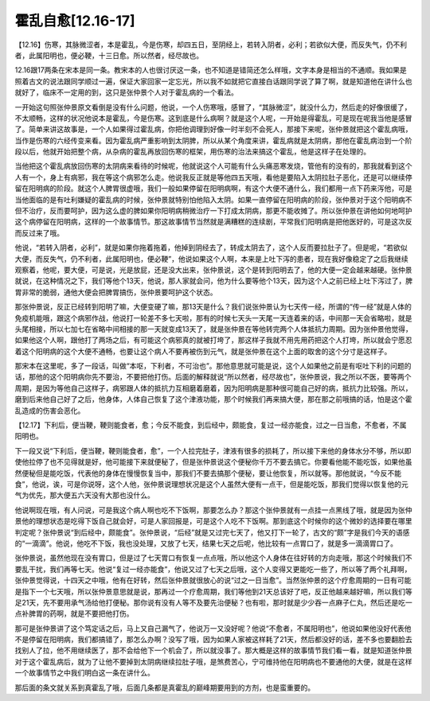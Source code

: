 霍乱自愈[12.16-17]
====================

【12.16】伤寒，其脉微涩者，本是霍乱，今是伤寒，却四五日，至阴经上，若转入阴者，必利；若欲似大便，而反失气，仍不利者，此属阳明也，便必鞕，十三日愈。所以然者，经尽故也。

12.16跟17两条在宋本是同一条。教宋本的人也很讨厌这一条，也不知道是错简还怎么样哦，文字本身是相当的不通顺。我如果是照着古文的说法跟同学顺过一遍，保证大家回家一定忘光，所以我不如就把它直接白话跟同学说了算了啊，就是知道他在讲什么也就好了，临床不一定用的到，这只是张仲景个人对于霍乱病的一个看法。

一开始这句照张仲景原文看倒是没有什么问题，他说，一个人伤寒哦，感冒了，“其脉微涩”，就没什么力，然后走的好像很缓了，不太顺畅，这样的状况他说本是霍乱，今是伤寒。这到底是什么病啊？就是这个人呢，一开始是得霍乱，可是现在呢我当他是感冒了。简单来讲这故事是，一个人如果得过霍乱病，你把他调理到好像一时半刻不会死人，那接下来呢，张仲景就把这个霍乱病哦，当作是伤寒的六经传变来看。因为霍乱病严重影响到太阴脾，所以从某个角度来讲，霍乱病就是太阴病，那他在霍乱病治到一个阶段以后，他就开始把整个病，从杂病的霍乱再放回伤寒的框架，用伤寒的治法来搞这个霍乱，他是这样子在处理的。

当他把这个霍乱病放回伤寒的太阴病来看待的时候呢，他就说这个人可能有什么头痛恶寒发烧，管他有的没有的，那我就看到这个人有一个，身上有病邪，我在等这个病邪怎么走。他说我反正就是等他四五天哦，看他是要陷入太阴拉肚子恶化，还是可以继续停留在阳明病的阶段。就这个人脾胃很虚哦，我们一般如果停留在阳明病啊，有这个大便不通什么，我们都用一点下药来泻他，可是当他面临的是有吐利嫌疑的霍乱病的时候，张仲景就特别怕他陷入太阴。如果一直停留在阳明病的阶段，张仲景对于这个阳明病不但不治疗，反而要呵护，因为这么虚的脾如果你阳明病稍微治疗一下打成太阴病，那更不能收摊了。所以张仲景在讲他如何地呵护这个病停留在阳明病，这样的一个故事情节。那这故事情节当然就是满糟糕的连续剧，平常我们阳明病是把他医好的，可是这次反而反过来了哦。

他说，“若转入阴者，必利”，就是如果你拖着拖着，他掉到阴经去了，转成太阴去了，这个人反而要拉肚子了。但是呢，“若欲似大便，而反失气，仍不利者，此属阳明也，便必鞕”，他说如果这个人啊，本来是上吐下泻的患者，现在我好像稳定了之后我继续观察着，他呢，要大便，可是说，光是放屁，还是没大出来，张仲景说，这个是转到阳明去了，他的大便一定会越来越硬。张仲景就说，在这种情况之下，我们等他个13天，他说，那人家就会问，他为什么要等他个13天，因为这个人之前已经上吐下泻过了，脾胃非常的脆弱，通他大便会把脾胃搞伤，张仲景要呵护这个状态。

那张仲景说，反正已经转到阳明了嘛，大便变硬了嘛，那13天是什么？我们说张仲景认为七天传一经，所谓的“传一经”就是人体的免疫机能哦，跟这个病邪作战，他说打一轮差不多七天啦，那有的时候七天头一天尾一天连着来的话，中间那一天会省略啦，就是头尾相接，所以七加七在省略中间相接的那一天就变成13天了，就是张仲景在等他转完两个人体抵抗力周期。因为张仲景他觉得，如果他这个人啊，跟他打了两场之后，有可能这个病邪真的就被打垮了，那这样子我就不用先用药把这个人打垮，所以就会宁愿忍着这个阳明病的这个大便不通畅，也要让这个病人不要再被伤到元气，就是张仲景在这个上面的取舍的这个分寸是这样子。

那宋本在这里呢，多了一段话，叫做“本呕，下利者，不可治也”。那他意思就可能是说，这个人如果他之前是有呕吐下利的问题的话，那他的这个阳明病你先不要治，不要把他打伤。后面的解释就说“所以然者，经尽故也”，张仲景说，我之所以不医，要等两个周期，是因为等他自己这样子，病邪跟人体的抵抗力互相磨着磨着，因为阳明病是那种很可能自己好的病，抵抗力比较强。所以，磨到后来他自己好了之后，他身体，人体自己恢复了这个津液功能，那个时候我们再来搞大便，那在那之前哦搞的话，怕是这个霍乱造成的伤害会恶化。

【12.17】下利后，便当鞕，鞕则能食者，愈；今反不能食，到后经中，颇能食，复过一经亦能食，过之一日当愈，不愈者，不属阳明也。

下一段又说“下利后，便当鞕，鞕则能食者，愈”，一个人拉完肚子，津液有很多的损耗了，所以接下来他的身体水分不够，所以即使他拉停了也不见得就是好，他可能接下来就便秘了，但是张仲景说这个便秘你千万不要去搞它。你要看他能不能吃饭，如果他虽然便秘但是能吃饭，代表他的身体在慢慢恢复当中，那我们不要去搞那个便秘，要让他恢复，所以就等。那他就说，“今反不能食”，他说，诶，可是你说呀，这个人他，张仲景说理想状况是这个人虽然大便有一点干，但是能吃饭，那我们觉得以恢复他的元气为优先，那大便五六天没有大那也没什么。

他说啊现在哦，有人问说，可是我这个病人啊也吃不下饭啊，那要怎么办？那这个张仲景就有一点挂一点黑线了哦，就是因为张仲景他的理想状态是吃得下饭自己就会好，可是人家回报是，可是这个人吃不下饭啊。那到底这个时候你的这个微妙的选择要在哪里判定呢？张仲景说“到后经中，颇能食”。张仲景说，“后经”就是又过完七天了，他又打下一轮了，古文的“颇”字是我们今天的语感的“一滴滴”。他说，他吃不下饭，我也没处理，又放了七天，结果七天之后呢，他比较有一点胃口了，就是多一滴滴胃口了。

张仲景说，虽然他现在没有胃口，但是过了七天胃口有恢复一点点哦，所以他这个人身体在往好转的方向走哦，那这个时候我们不要乱干扰，我们再等七天。他说“复过一经亦能食”，他说又过了七天之后哦，这个人变得又更能吃一些了，所以等了两个礼拜啊，张仲景觉得说，十四天之中哦，他有在好转，然后张仲景就很放心的说“过之一日当愈”。当然张仲景的这个疗愈周期的一日有可能是指下一个七天哦，所以张仲景意思就是说，那再过一个疗愈周期，我们等他到21天总该好了吧，反正他越来越好嘛，所以我们等足21天，先不要用承气汤给他打便秘。那你说有没有人等不及要先治便秘？也有啦，那时就是少少吞一点麻子仁丸，然后还是吃一点补脾胃的药啊，就是不要把他打伤。

那可是张仲景讲了这个笃定话之后，马上又自己漏气了，他说万一又没好呢？他说“不愈者，不属阳明也”，他说如果他没好代表他不是停留在阳明病，我们都搞错了，那怎么办啊？没写了哦，因为如果人家被这样耗了21天，然后都没好的话，差不多也要翻脸去找别人了拉，他不用继续医了，那不会给他下一个机会了，所以就没事了。那大概是这样的故事情节我们看一看，就是知道张仲景对于这个霍乱病后，就为了让他不要掉到太阴病继续拉肚子哦，是煞费苦心，宁可维持他在阳明病也不要通他的大便，就是在这样一个故事情节之中我们明白这一条在讲什么。

那后面的条文就关系到真霍乱了哦，后面几条都是真霍乱的巅峰期要用到的方剂，也是蛮重要的。
